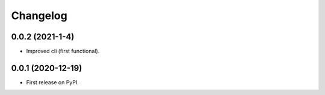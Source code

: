 
Changelog
=========

0.0.2 (2021-1-4)
------------------

* Improved cli (first functional).

0.0.1 (2020-12-19)
------------------

* First release on PyPI.

